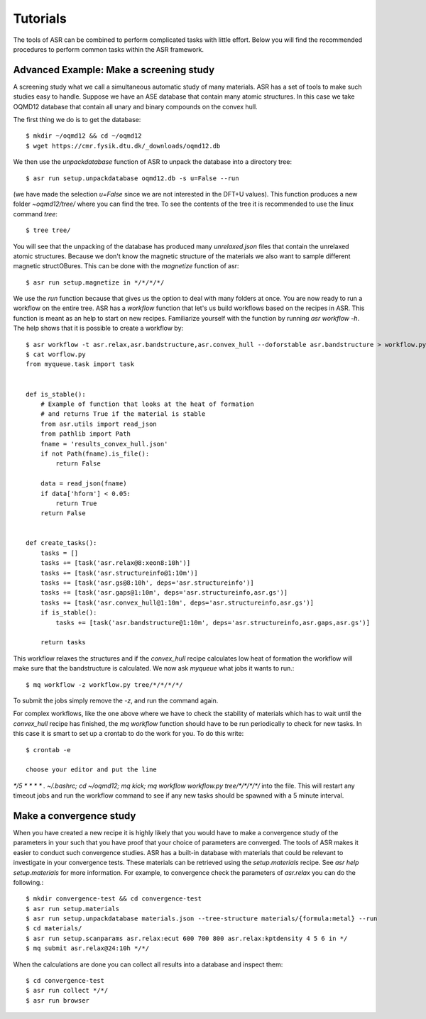 Tutorials
=========
The tools of ASR can be combined to perform complicated tasks with little
effort. Below you will find the recommended procedures to perform common
tasks within the ASR framework.


Advanced Example: Make a screening study
----------------------------------------
A screening study what we call a simultaneous automatic study of many materials. ASR
has a set of tools to make such studies easy to handle. Suppose we have an ASE
database that contain many atomic structures. In this case we take OQMD12 database
that contain all unary and binary compounds on the convex hull.

The first thing we do is to get the database::

  $ mkdir ~/oqmd12 && cd ~/oqmd12
  $ wget https://cmr.fysik.dtu.dk/_downloads/oqmd12.db

We then use the `unpackdatabase` function of ASR to unpack the database into a
directory tree::

  $ asr run setup.unpackdatabase oqmd12.db -s u=False --run

(we have made the selection `u=False` since we are not interested in the DFT+U values).
This function produces a new folder `~oqmd12/tree/` where you can find the tree. 
To see the contents of the tree it is recommended to use the linux command `tree`::

  $ tree tree/

You will see that the unpacking of the database has produced many `unrelaxed.json`
files that contain the unrelaxed atomic structures. Because we don't know the
magnetic structure of the materials we also want to sample different magnetic structOBures.
This can be done with the `magnetize` function of asr::

$ asr run setup.magnetize in */*/*/*/

We use the `run` function because that gives us the option to deal with many folders
at once. You are now ready to run a
workflow on the entire tree. ASR has a `workflow` function that let's us build
workflows based on the recipes in ASR. This function is meant as an help to
start on new recipes. Familiarize yourself with the function by
running `asr workflow -h`. The help shows that it is possible to create a
workflow by::

  $ asr workflow -t asr.relax,asr.bandstructure,asr.convex_hull --doforstable asr.bandstructure > workflow.py
  $ cat worflow.py
  from myqueue.task import task


  def is_stable():
      # Example of function that looks at the heat of formation
      # and returns True if the material is stable
      from asr.utils import read_json
      from pathlib import Path
      fname = 'results_convex_hull.json'
      if not Path(fname).is_file():
          return False

      data = read_json(fname)
      if data['hform'] < 0.05:
          return True
      return False


  def create_tasks():
      tasks = []
      tasks += [task('asr.relax@8:xeon8:10h')]
      tasks += [task('asr.structureinfo@1:10m')]
      tasks += [task('asr.gs@8:10h', deps='asr.structureinfo')]
      tasks += [task('asr.gaps@1:10m', deps='asr.structureinfo,asr.gs')]
      tasks += [task('asr.convex_hull@1:10m', deps='asr.structureinfo,asr.gs')]
      if is_stable():
          tasks += [task('asr.bandstructure@1:10m', deps='asr.structureinfo,asr.gaps,asr.gs')]

      return tasks

This workflow relaxes the structures and if the `convex_hull` recipe calculates
low heat of formation the workflow will make sure that the bandstructure is
calculated. We now ask `myqueue` what jobs it wants to run.::

  $ mq workflow -z workflow.py tree/*/*/*/*/

To submit the jobs simply remove the `-z`, and run the command again.

For complex workflows, like the one above where we have to check the stability of
materials which has to wait until the `convex_hull` recipe has finished, the 
`mq workflow` function should have to be run periodically to check for new tasks.
In this case it is smart to set up a crontab to do the work for you. 
To do this write::

  $ crontab -e

  choose your editor and put the line

`*/5 * * * * . ~/.bashrc; cd ~/oqmd12; mq kick; mq workflow workflow.py tree/*/*/*/*/`
into the file. This will restart any timeout jobs and run the workflow command 
to see if any new tasks should be spawned with a 5 minute interval. 

Make a convergence study
------------------------
When you have created a new recipe it is highly likely that you would have to
make a convergence study of the parameters in your such that you have proof that
your choice of parameters are converged. The tools of ASR makes it easier to
conduct such convergence studies. ASR has a built-in database with materials
that could be relevant to investigate in your convergence tests. These materials
can be retrieved using the `setup.materials` recipe. See
`asr help setup.materials` for more information. For example, to convergence
check the parameters of `asr.relax` you can do the following.::


  $ mkdir convergence-test && cd convergence-test
  $ asr run setup.materials
  $ asr run setup.unpackdatabase materials.json --tree-structure materials/{formula:metal} --run
  $ cd materials/
  $ asr run setup.scanparams asr.relax:ecut 600 700 800 asr.relax:kptdensity 4 5 6 in */
  $ mq submit asr.relax@24:10h */*/


When the calculations are done you can collect all results into a database and
inspect them::

  $ cd convergence-test
  $ asr run collect */*/
  $ asr run browser
